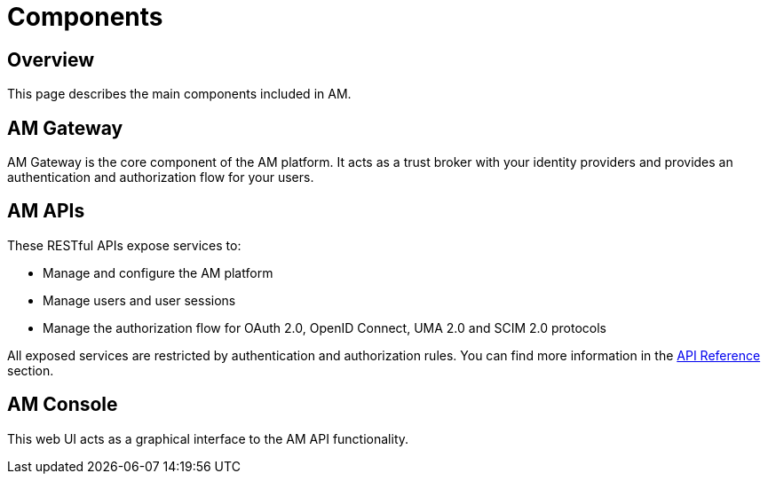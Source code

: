 = Components
:page-sidebar: am_3_x_sidebar
:page-permalink: am/current/am_overview_components.html
:page-folder: am/overview
:page-toc: false
:page-layout: am

== Overview

This page describes the main components included in AM.

== AM Gateway
AM Gateway is the core component of the AM platform.
It acts as a trust broker with your identity providers and provides an authentication and authorization flow for your users.

== AM APIs
These RESTful APIs expose services to:

* Manage and configure the AM platform
* Manage users and user sessions
* Manage the authorization flow for OAuth 2.0, OpenID Connect, UMA 2.0 and SCIM 2.0 protocols

All exposed services are restricted by authentication and authorization rules. You can find more information in the link:am_devguide_protocols_overview.html[API Reference^] section.

== AM Console
This web UI acts as a graphical interface to the AM API functionality.
